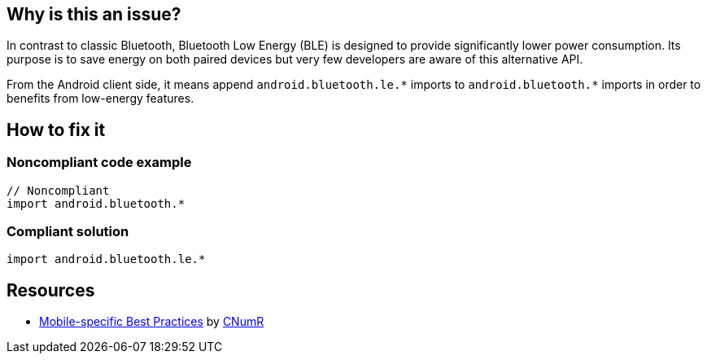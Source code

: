 :!sectids:

== Why is this an issue?

In contrast to classic Bluetooth, Bluetooth Low Energy (BLE) is designed to provide significantly lower power consumption. Its purpose is to save energy on both paired devices but very few developers are aware of this alternative API.

From the Android client side, it means append `android.bluetooth.le.\*` imports to `android.bluetooth.*` imports in order to benefits from low-energy features.

== How to fix it
=== Noncompliant code example

[source,java]
----
// Noncompliant
import android.bluetooth.*
----

=== Compliant solution

[source,java]
----
import android.bluetooth.le.*
----

== Resources

- https://github.com/cnumr/best-practices-mobile[Mobile-specific Best Practices] by https://collectif.greenit.fr/index_en.html[CNumR]
